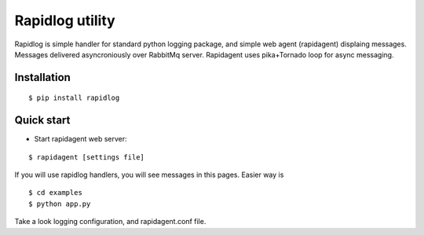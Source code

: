================
Rapidlog utility
================

Rapidlog is simple handler for standard python logging package, and simple web agent (rapidagent) displaing
messages. Messages delivered asyncroniously over RabbitMq server. Rapidagent uses pika+Tornado loop for async messaging.


Installation
------------

::

  $ pip install rapidlog



Quick start
-----------
- Start rapidagent web server:

::

  $ rapidagent [settings file]

If you will use rapidlog handlers, you will see messages in this pages. Easier way is

::

  $ cd examples
  $ python app.py

Take a look logging configuration, and rapidagent.conf file.

